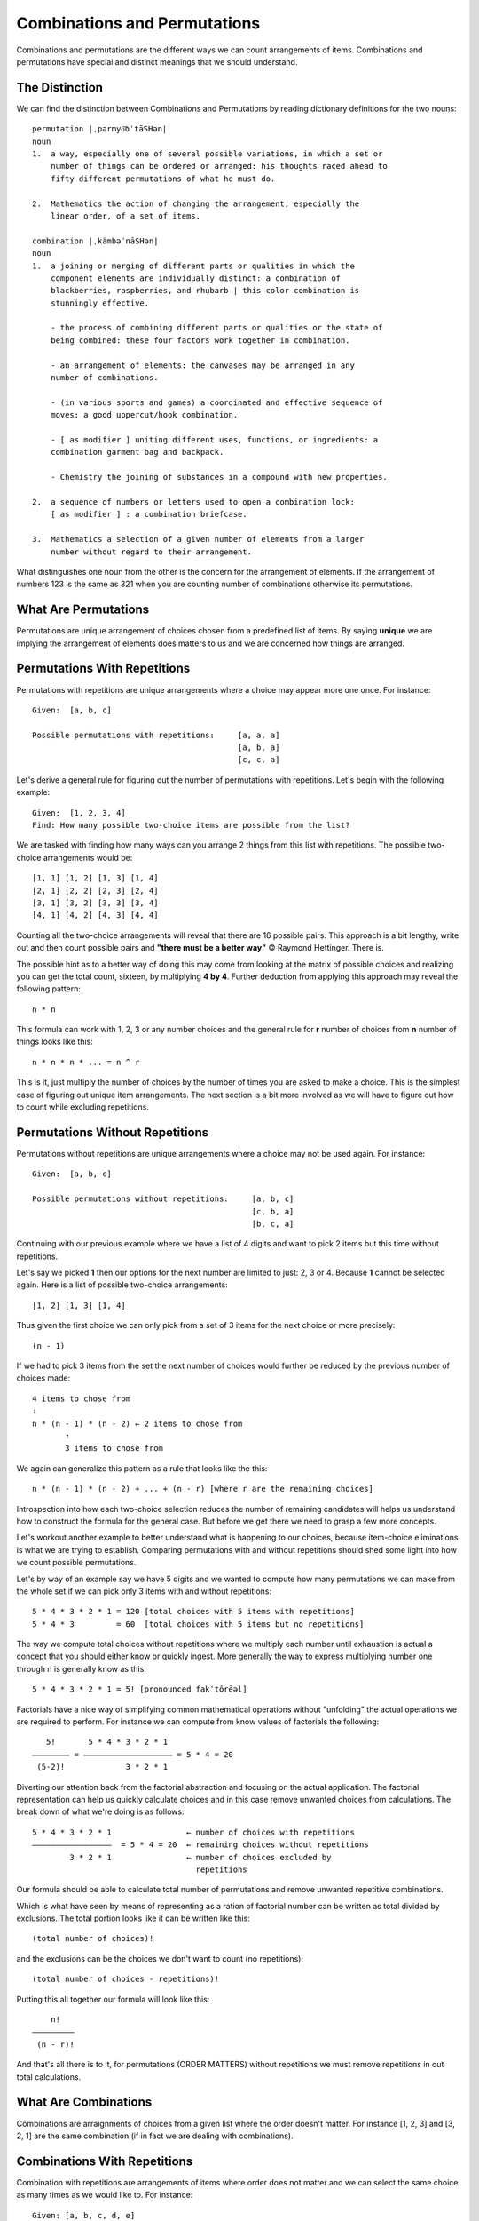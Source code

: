 Combinations and Permutations
=============================
Combinations and permutations are the different ways we can count arrangements
of items. Combinations and permutations have special and distinct meanings that 
we should understand. 

The Distinction
---------------
We can find the distinction between Combinations and Permutations by reading
dictionary definitions for the two nouns::

    permutation |ˌpərmyo͝oˈtāSHən|
    noun
    1.  a way, especially one of several possible variations, in which a set or
        number of things can be ordered or arranged: his thoughts raced ahead to
        fifty different permutations of what he must do.

    2.  Mathematics the action of changing the arrangement, especially the
        linear order, of a set of items.

    combination |ˌkämbəˈnāSHən|
    noun
    1.  a joining or merging of different parts or qualities in which the
        component elements are individually distinct: a combination of
        blackberries, raspberries, and rhubarb | this color combination is
        stunningly effective.
        
        - the process of combining different parts or qualities or the state of
        being combined: these four factors work together in combination.
        
        - an arrangement of elements: the canvases may be arranged in any
        number of combinations.
        
        - (in various sports and games) a coordinated and effective sequence of
        moves: a good uppercut/hook combination.

        - [ as modifier ] uniting different uses, functions, or ingredients: a
        combination garment bag and backpack.

        - Chemistry the joining of substances in a compound with new properties.

    2.  a sequence of numbers or letters used to open a combination lock:
        [ as modifier ] : a combination briefcase.

    3.  Mathematics a selection of a given number of elements from a larger
        number without regard to their arrangement.

What distinguishes one noun from the other is the concern for the arrangement
of elements. If the arrangement of numbers 123 is the same as
321 when you are counting number of combinations otherwise its permutations.

What Are Permutations
---------------------
Permutations are unique arrangement of choices chosen from a predefined list
of items. By saying **unique** we are implying the arrangement of elements does
matters to us and we are concerned how things are arranged.

Permutations With Repetitions
-----------------------------
Permutations with repetitions are unique arrangements where a choice may appear
more one once. For instance::

    Given:  [a, b, c]

    Possible permutations with repetitions:     [a, a, a]
                                                [a, b, a]
                                                [c, c, a]

Let's derive a general rule for figuring out the number of permutations with
repetitions. Let's begin with the following example::

    Given:  [1, 2, 3, 4]
    Find: How many possible two-choice items are possible from the list?

We are tasked with finding how many ways can you arrange 2 things from this
list with repetitions. The possible two-choice arrangements would be::

    [1, 1] [1, 2] [1, 3] [1, 4]
    [2, 1] [2, 2] [2, 3] [2, 4]
    [3, 1] [3, 2] [3, 3] [3, 4]
    [4, 1] [4, 2] [4, 3] [4, 4]

Counting all the two-choice arrangements will reveal that there are 16
possible pairs. This approach is a bit lengthy, write out and then count
possible pairs and **"there must be a better way"** © Raymond Hettinger.
There is. 

The possible hint as to a better way of doing this may come from looking at
the matrix of possible choices and realizing you can get the total count, 
sixteen, by multiplying **4 by 4**. Further deduction from applying this
approach may reveal the following pattern::

    n * n

This formula can work with 1, 2, 3 or any number choices and the general rule 
for **r** number of choices from **n** number of things looks like this::

    n * n * n * ... = n ^ r

This is it, just multiply the number of choices by the number of times you are
asked to make a choice. This is the simplest case of figuring out unique item
arrangements. The next section is a bit more involved as we will have to figure
out how to count while excluding repetitions.

Permutations Without Repetitions
--------------------------------
Permutations without repetitions are unique arrangements where a choice may not
be used again. For instance::

    Given:  [a, b, c]

    Possible permutations without repetitions:     [a, b, c]
                                                   [c, b, a]
                                                   [b, c, a]

Continuing with our previous example where we have a list of 4 digits and want 
to pick 2 items but this time without repetitions.

Let's say we picked **1** then our options for the next number are limited to 
just: 2, 3 or 4. Because **1** cannot be selected again. Here is a list of
possible two-choice arrangements::

    [1, 2] [1, 3] [1, 4]
    
Thus given the first choice we can only pick from a set of 3 items for the next
choice or more precisely::

    (n - 1)
    
If we had to pick 3 items from the set the next number of choices would further
be reduced by the previous number of choices made::

    4 items to chose from
    ↓
    n * (n - 1) * (n - 2) ← 2 items to chose from
           ↑
           3 items to chose from

We again can generalize this pattern as a rule that looks like the this::

    n * (n - 1) * (n - 2) + ... + (n - r) [where r are the remaining choices]

Introspection into how each two-choice selection reduces the number of
remaining candidates will helps us understand how to construct the formula
for the general case. But before we get there we need to grasp a few more
concepts.

Let's workout another example to better understand what is happening to our
choices, because item-choice eliminations is what we are trying to establish.
Comparing permutations with and without repetitions should shed some light into
how we count possible permutations.

Let's by way of an example say we have 5 digits and we wanted to compute how
many permutations we can make from the whole set if we can pick only 3 items
with and without repetitions::

    5 * 4 * 3 * 2 * 1 = 120 [total choices with 5 items with repetitions]
    5 * 4 * 3         = 60  [total choices with 5 items but no repetitions]

The way we compute total choices without repetitions where we multiply each
number until exhaustion is actual a concept that you should either know or 
quickly ingest. More generally the way to express multiplying number one 
through n is generally know as this::

    5 * 4 * 3 * 2 * 1 = 5! [pronounced fakˈtôrēəl]

Factorials have a nice way of simplifying common mathematical operations
without "unfolding" the actual operations we are required to perform. For
instance we can compute from know values of factorials the following::

       5!       5 * 4 * 3 * 2 * 1    
    –––––––– = ––––––––––––––––––– = 5 * 4 = 20
     (5-2)!             3 * 2 * 1

Diverting our attention back from the factorial abstraction and focusing on the
actual application. The factorial representation can help us 
quickly calculate choices and in this case remove unwanted choices from
calculations. The break down of what we're doing is as follows::

    5 * 4 * 3 * 2 * 1                ← number of choices with repetitions
    –––––––––––––––––  = 5 * 4 = 20  ← remaining choices without repetitions
            3 * 2 * 1                ← number of choices excluded by 
                                       repetitions

Our formula should be able to calculate total number of permutations and remove
unwanted repetitive combinations. 

Which is what  have seen by means of representing
as a ration of factorial number can be written as total divided by exclusions.
The total portion looks like it can be written like this::

    (total number of choices)!

and the exclusions can be the choices we don't want to count (no repetitions)::

    (total number of choices - repetitions)!

Putting this all together our formula will look like this::

            n!
        –––––––––
         (n - r)!

And that's all there is to it, for permutations (ORDER MATTERS) without
repetitions we must remove repetitions in out total calculations.

What Are Combinations
---------------------
Combinations are arraignments of choices from a given list where the order doesn't
matter. For instance [1, 2, 3] and [3, 2, 1] are the same combination (if in 
fact we are dealing with combinations).

Combinations With Repetitions
-----------------------------
Combination with repetitions are arrangements of items where order does not
matter and we can select the same choice as many times as we would like to.
For instance::

    Given: [a, b, c, d, e]
    Possible combinations: [a, a, c]
                           [b, a, c]
                           [c, c, c]


With repetitions use the following formula::

     (n + r - 1)!
    –––––––––––––
    r! * (n - 1)!


Combinations Without Repetitions
--------------------------------
Combination without repetitions are arrangements of items where order does not
matter and we cannot repeat the same choice again. For instance::

    Given:  [A♤, K♤, Q♤, J♤, 10♤, 9♤, 8♤, 7♤, 6♤, 5♤, 4♤, 3♤, 2♤]

    Possible 5-card combinations without repetitions: [A♤,  K♤, Q♤, J♤, 10♤]
                                                      [10♤, 9♤, 8♤, 7♤,  6♤]
                                                      [6♤,  5♤, 4♤, 3♤,  2♤]

Observe that in combination of cards this hand [A♤,  K♤, Q♤, J♤, 10♤] should be
considered the same as this [10♤, A♤, K♤, Q♤, J♤] (order does not matter) and 
we cannot pick another card from the set twice. Choosing K♤ as first choice 
will prevent us from selecting this card again.

To find a general formula we must achieve the following::

    1.  Remove the number of items uniquely ordered.
        (i.e. the 5 pair hand [A♤,  K♤, Q♤, J♤, 10♤] and  [10♤, A♤, K♤, Q♤, J♤]
        should be only counted once)
    2.  Remove the number of duplicate choices within a given hand. (i.e.
        [A♤,  K♤, Q♤, J♤, J♤] and [A♤,  K♤, K♤, J♤, 10♤])


We should be able to use the permutations formula to achieve objective #1::

        n!          13!       13!
    ––––––––– = –––––––––– = ––––– = 154440
     (n - r)!    (13 - 5)!    8!

Objective #2 can be achieved by using the same permutations formula. Because 
we are trying to remove the number of ordered arrangements within a given hand
of 5 cards::

        n!          5!       5!
    ––––––––– = –––––––––– = –– = 120
     (n - r)!    (5 - 5)!    0!

Putting objective #1 and #2 together should yield a way to remove the unwanted
combinations. Let's state these two in a more precise form::

              P(n, r)        where P = # of permutations, C = # of combinations,
  C(n, r) = ––––––––––       n = # of items in the list and r = # of choices
              P(r, r)        from the list

Let's combine the two permutation equations into a single equation for
combination without repetitions::

                              n!        * Notice (r - r) = 0 and 0! = 1
                           ––––––––
              P(n, r)      (n - r)!        n!      (r - r)!       n!
  C(n, r) =  ––––––––– = –––––––––––– = –––––––– * –––––––– = –––––––––––
              P(r, r)       (r)!       (n - r)!      (r)!     r!(n - r)!
                          ––––––––
                          (r - r)!

This formula is also known as `Binomial Coefficient` and the number of
combinations given the set of 13 cards without repetitions is::

                P(13, 5)      13!         13!     13 * 12 * 11 * 10 * 9
    C(13, 5) = ––––––––– = –––––––––– = ––––––– = –––––––––––––––––––––– = 1287
                P(5, 5)    5!(13-5)!    5!* 8!    5 * 4 * 3 * 2 * 1


If repetitions are not allowed the number of combinations we can use the 
following formula::

         n!   
    –––––––––––––
    r! * (n - r)!
    